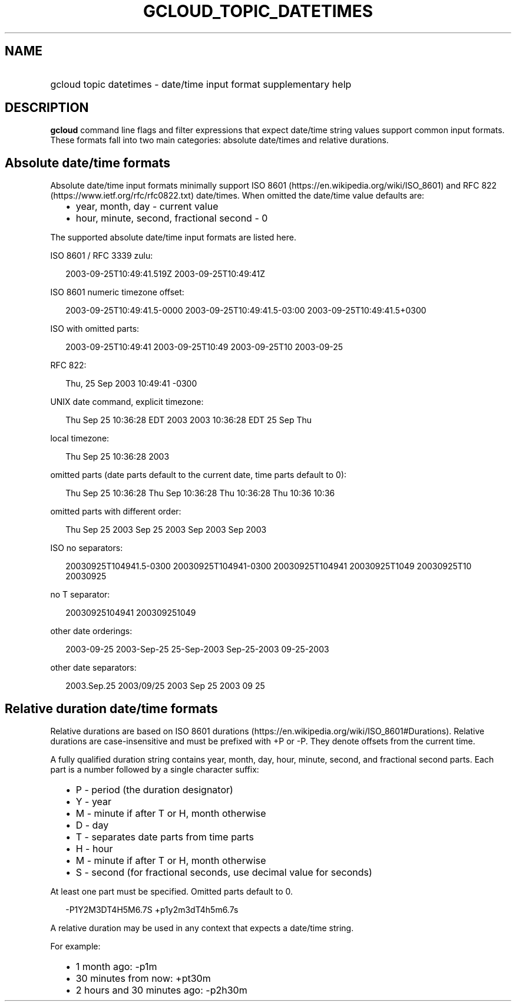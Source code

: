 
.TH "GCLOUD_TOPIC_DATETIMES" 1



.SH "NAME"
.HP
gcloud topic datetimes \- date/time input format supplementary help



.SH "DESCRIPTION"

\fBgcloud\fR command line flags and filter expressions that expect date/time
string values support common input formats. These formats fall into two main
categories: absolute date/times and relative durations.


.SH "Absolute date/time formats"

Absolute date/time input formats minimally support ISO 8601
(https://en.wikipedia.org/wiki/ISO_8601) and RFC 822
(https://www.ietf.org/rfc/rfc0822.txt) date/times. When omitted the date/time
value defaults are:

.RS 2m
.IP "\(bu" 2m
year, month, day \- current value
.RE
.RS 2m
.IP "\(bu" 2m
hour, minute, second, fractional second \- 0
.RE

The supported absolute date/time input formats are listed here.

ISO 8601 / RFC 3339 zulu:

.RS 2m
2003\-09\-25T10:49:41.519Z
2003\-09\-25T10:49:41Z
.RE

ISO 8601 numeric timezone offset:

.RS 2m
2003\-09\-25T10:49:41.5\-0000
2003\-09\-25T10:49:41.5\-03:00
2003\-09\-25T10:49:41.5+0300
.RE

ISO with omitted parts:

.RS 2m
2003\-09\-25T10:49:41
2003\-09\-25T10:49
2003\-09\-25T10
2003\-09\-25
.RE

RFC 822:

.RS 2m
Thu, 25 Sep 2003 10:49:41 \-0300
.RE

UNIX date command, explicit timezone:

.RS 2m
Thu Sep 25 10:36:28 EDT 2003
2003 10:36:28 EDT 25 Sep Thu
.RE

local timezone:

.RS 2m
Thu Sep 25 10:36:28 2003
.RE

omitted parts (date parts default to the current date, time parts default to 0):

.RS 2m
Thu Sep 25 10:36:28
Thu Sep 10:36:28
Thu 10:36:28
Thu 10:36
10:36
.RE

omitted parts with different order:

.RS 2m
Thu Sep 25 2003
Sep 25 2003
Sep 2003
Sep
2003
.RE

ISO no separators:

.RS 2m
20030925T104941.5\-0300
20030925T104941\-0300
20030925T104941
20030925T1049
20030925T10
20030925
.RE

no T separator:

.RS 2m
20030925104941
200309251049
.RE

other date orderings:

.RS 2m
2003\-09\-25
2003\-Sep\-25
25\-Sep\-2003
Sep\-25\-2003
09\-25\-2003
.RE

other date separators:

.RS 2m
2003.Sep.25
2003/09/25
2003 Sep 25
2003 09 25
.RE


.SH "Relative duration date/time formats"

Relative durations are based on ISO 8601 durations
(https://en.wikipedia.org/wiki/ISO_8601#Durations). Relative durations are
case\-insensitive and must be prefixed with +P or \-P. They denote offsets from
the current time.

A fully qualified duration string contains year, month, day, hour, minute,
second, and fractional second parts. Each part is a number followed by a single
character suffix:

.RS 2m
.IP "\(bu" 2m
P \- period (the duration designator)
.RE
.RS 2m
.IP "\(bu" 2m
Y \- year
.RE
.RS 2m
.IP "\(bu" 2m
M \- minute if after T or H, month otherwise
.RE
.RS 2m
.IP "\(bu" 2m
D \- day
.RE
.RS 2m
.IP "\(bu" 2m
T \- separates date parts from time parts
.RE
.RS 2m
.IP "\(bu" 2m
H \- hour
.RE
.RS 2m
.IP "\(bu" 2m
M \- minute if after T or H, month otherwise
.RE
.RS 2m
.IP "\(bu" 2m
S \- second (for fractional seconds, use decimal value for seconds)
.RE

At least one part must be specified. Omitted parts default to 0.

.RS 2m
\-P1Y2M3DT4H5M6.7S
+p1y2m3dT4h5m6.7s
.RE

A relative duration may be used in any context that expects a date/time string.

For example:

.RS 2m
.IP "\(bu" 2m
1 month ago: \-p1m
.RE
.RS 2m
.IP "\(bu" 2m
30 minutes from now: +pt30m
.RE
.RS 2m
.IP "\(bu" 2m
2 hours and 30 minutes ago: \-p2h30m
.RE
